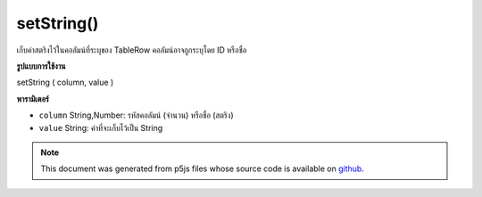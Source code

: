 .. raw:: html

	<script src="https://sketch.netpie.io/widget/p5-widget.js"></script>

setString()
===========

เก็บค่าสตริงไว้ในคอลัมน์ที่ระบุของ TableRow คอลัมน์อาจถูกระบุโดย ID หรือชื่อ

.. Stores a String value in the TableRow's specified column.
..  The column may be specified by either its ID or title.
**รูปแบบการใช้งาน**

setString ( column, value )

**พารามิเตอร์**

- ``column``  String,Number: รหัสคอลัมน์ (จำนวน) หรือชื่อ (สตริง)

- ``value``  String: ค่าที่จะเก็บไว้เป็น String

.. ``column``  String,Number: Column ID (Number)
                               or Title (String)
.. ``value``  String: The value to be stored
                               as a String

.. note:: This document was generated from p5js files whose source code is available on `github <https://github.com/processing/p5.js>`_.

